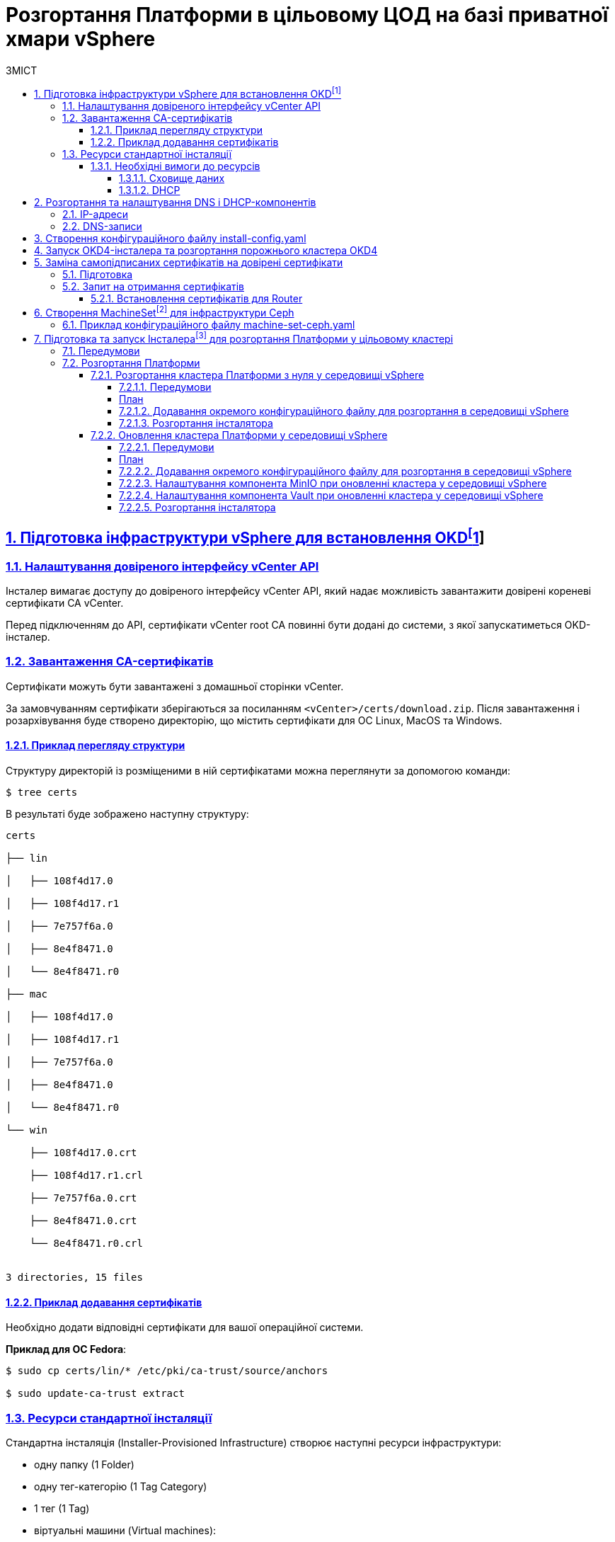 :toc-title: ЗМІСТ
:toc: auto
:toclevels: 5
:experimental:
:important-caption:     ВАЖЛИВО
:note-caption:          ПРИМІТКА
:tip-caption:           ПІДКАЗКА
:warning-caption:       ПОПЕРЕДЖЕННЯ
:caution-caption:       УВАГА
:example-caption:           Приклад
:figure-caption:            Зображення
:table-caption:             Таблиця
:appendix-caption:          Додаток
:sectnums:
:sectnumlevels: 5
:sectanchors:
:sectlinks:
:partnums:

= Розгортання Платформи в цільовому ЦОД на базі приватної хмари vSphere

== Підготовка інфраструктури vSphere для встановлення OKDfootnote:[**OKD** - це дистрибутив Kubernetes, оптимізований для неперервної розробки додатків та розгортання декількох екземплярів ізольованого контейнерного середовища (в нашому випадку - екземплярів реєстру). За детальною інформацією зверніться до https://docs.okd.io/[офіційного джерела].]

=== Налаштування довіреного інтерфейсу vCenter API

Інсталер вимагає доступу до довіреного інтерфейсу vCenter API, який надає можливість завантажити довірені кореневі сертифікати CA vCenter.

Перед підключенням до API, сертифікати vCenter root CA повинні бути додані до системи, з якої запускатиметься OKD-інсталер.

=== Завантаження CA-сертифікатів

Сертифікати можуть бути завантажені з домашньої сторінки vCenter.

За замовчуванням сертифікати зберігаються за посиланням `<vCenter>/certs/download.zip`. Після завантаження і розархівування буде створено директорію, що містить сертифікати для ОС Linux, MacOS та Windows.

==== Приклад перегляду структури

Структуру директорій із розміщеними в ній сертифікатами можна переглянути за допомогою команди:

[source,bash]
----
$ tree certs
----

В результаті буде зображено наступну структуру:

[source,bash]
----
certs

├── lin

│   ├── 108f4d17.0

│   ├── 108f4d17.r1

│   ├── 7e757f6a.0

│   ├── 8e4f8471.0

│   └── 8e4f8471.r0

├── mac

│   ├── 108f4d17.0

│   ├── 108f4d17.r1

│   ├── 7e757f6a.0

│   ├── 8e4f8471.0

│   └── 8e4f8471.r0

└── win

    ├── 108f4d17.0.crt

    ├── 108f4d17.r1.crl

    ├── 7e757f6a.0.crt

    ├── 8e4f8471.0.crt

    └── 8e4f8471.r0.crl


3 directories, 15 files
----

==== Приклад додавання сертифікатів

Необхідно додати відповідні сертифікати для вашої операційної системи.

**Приклад для ОС Fedora**:

[source, bash]
----
$ sudo cp certs/lin/* /etc/pki/ca-trust/source/anchors

$ sudo update-ca-trust extract
----

=== Ресурси стандартної інсталяції

Стандартна інсталяція (Installer-Provisioned Infrastructure) створює наступні ресурси інфраструктури:

* одну папку (1 Folder)
* одну тег-категорію (1 Tag Category)
* 1 тег (1 Tag)
* віртуальні машини (Virtual machines):
    - один шаблон (1 template)
    - одну тимчасову ноду bootstrap (1 temporary bootstrap node)
    - три ноди консолі для управління Платформою (3 control-plane nodes)
    - три обчислювальні машини (3 compute machines)

==== Необхідні вимоги до ресурсів

===== Сховище даних

Разом із ресурсами, описаними вище, стандартне розгортання OKD вимагає мінімум 800 Гб простору для сховища даних.

===== DHCP

Розгортання вимагає налаштування DHCP-сервера для конфігурації мережі.

== Розгортання та налаштування DNS і DHCP-компонентів

=== IP-адреси

Розгортання інфраструктури vSphere (Іnstaller-provisioned vSphere) вимагає двох статичних IP-адрес:

* **Адреса програмного інтерфейсу (API)** - використовується для доступу до API-кластера.

* **Вхідна IP-адреса (Ingress)** - використовується для вхідного трафіку кластера.

Віртуальні ІР-адреси для кожного з них повинні бути визначені у файлі xref:create-install-config-yml[`install-config.yaml`].

=== DNS-записи

DNS-записи (DNS records) повинні бути створені для двох ІР-адрес на будь-якому DNS-сервері, призначеному для середовища. Записи повинні містити значення, описані в таблиці:

[options="header"]
|================================================
|Назва| Значення
|`api.${cluster-name}.${base-domain}`|API VIP
|`*.apps.${cluster-name}.${base-domain}``|Ingress VIP
|================================================

NOTE: `${cluster-name}` та `${base-domain}` - це змінні, що взято із відповідних значень, вказаних у файлі xref:create-install-config-yml[`install-config.yaml`].

[#create-install-config-yml]
== Створення конфігураційного файлу install-config.yaml

[WARNING]
====
Передумови ::
. Увійдіть у свій обліковий запис Red Hat. Якщо у вас немає облікового запису, вам потрібно створити його.
. Придбайте платну підписку на DockerHub, якщо у вас її немає.
. Згенеруйте та додайте ssh-ключ до вашого конфігураційного файлу. Це необхідно для доступу до консолей ваших нод.
====

Створення файлу `install-config.yaml`, необхідного для розгортання OKD кластеру, виконується наступною командою:

[source,bash]
$ openshift-installer create install-config

Після створення файлу потрібно заповнити необхідні параметри, які будуть представлені в контекстному меню. Створений конфігураційний файл включає лише необхідні параметри для мінімального розгортання кластера. Для кастомізації налаштувань можна звернутись до офіційної документації.

._Конфігурація install-config.yaml_
[%collapsible]
====
[source,yaml]
----
apiVersion: v1
baseDomain: eua.gov.ua
compute:
- architecture: amd64
  hyperthreading: Enabled
  name: worker
  platform: {}
  replicas: 3
controlPlane:
  architecture: amd64
  hyperthreading: Enabled
  name: master
  platform: {}
  replicas: 3
metadata:
  creationTimestamp: null
  name: mdtuddm
networking:
  clusterNetwork:
  - cidr: 10.128.0.0/14
    hostPrefix: 23
  machineNetwork:
  - cidr: 10.0.0.0/16
  networkType: OVNKubernetes
  serviceNetwork:
  - 172.30.0.0/16
platform:
  vsphere:
    apiVIP: 10.9.1.110
    cluster: HX-02
    datacenter: HXDP-02
    defaultDatastore: NCR_Data2
    ingressVIP: 10.9.1.111
    network: EPAM_OKD_Vlan9_EPG
    password: <password>
    username: epam_dev1@vsphere.local
    vCenter: vcsa.ncr.loc
publish: External
pullSecret: '{"auths":{"fake":{"auth":"aWQ6cGFzcwo="}}}'
sshKey: |
  <ssh_key>
----
====

[NOTE]
====
* Під час створення конфігураційного файлу замініть *`<password>`* на ваш пароль, а *`<ssh_key>`* -- на ваш згенерований ssh-ключ.
* Також скопіюйте параметри автентифікації з облікового запису Red Hat та підставте у поле *`pullSecret`*.
* Зверніть увагу, що деякі параметри, можливо, доведеться змінити, щоб вони відповідали вашій інфраструктурі та потребам.
====

== Запуск OKD4-інсталера та розгортання порожнього кластера OKD4

Після створення файлу `install-config.yaml`, для розгортання OKD-кластера необхідно виконати наступну команду:

[source,bash]
----
$ openshift-installer create cluster
----

NOTE: Процес розгортання кластера зазвичай займає до 1,5 години часу.

При успішному розгортанні, в результаті виконання команди будуть представлені наступні параметри доступу до кластера:

* логін;
* пароль;
* посилання на веб-консоль кластера.

В директорії, де виконувалася команда, буде створено ряд файлів, що зберігають статус кластера, необдхіний для його деінсталяції.

Також в цій директорії з'явиться папка `/auth`, в якій буде збережено два файли для автентифікації для роботи з кластером через **веб-консоль** та **інтерфейс командного рядка** OKD (OKD CLI).

NOTE: Після запуску процесу розгортання кластера, Інсталер видаляє `install-config.yaml`, тому рекомендовано виконати резервування цього файлу, якщо є потреба розгортання кількох кластерів.

== Заміна самопідписаних сертифікатів на довірені сертифікати

Для заміни самопідписаних (self-signed) сертифікатів на довірені (trusted) необхідно спочатку отримати ці сертифікати.

В цьому пункті розглянуто отримання безкоштовних сертифікатів https://letsencrypt.org/[Let's Encrypt] та їх встановлення на сервер.

Отримання сертифікатів Let's Encrypt здійснено за допомогою утиліти https://github.com/acmesh-official/acme.sh[acme.sh].

TIP: Для отримання розширених деталей щодо використання Let's Encrypt на базі ACME-протоколу, зверніться до https://letsencrypt.org/docs/client-options/[офіційного джерела].

=== Підготовка
Необхідно клонувати утиліту acme.sh із репозиторію GitHub:

[source,bash]
----
$ cd $HOME
$ git clone https://github.com/neilpang/acme.sh
$ cd acme.sh
----

=== Запит на отримання сертифікатів

1) Для того, щоб полегшити процес отримання сертифікатів, необхідно задати дві змінні середовища. Перша змінна повинна вказувати на API Endpoint. Переконайтесь, що ви увійшли до OKD як `system:admin` і використовуєте CLI-консоль Openshift, щоб знайти API Endpoint URL.

[source,bash]
----
$ oc whoami --show-server
----

**Приклад отриманої відповіді**:
----
https://api.e954.ocp4.opentlc.com:6443
----

2) Тепер встановіть змінну `LE_API` для повністю визначеного доменного імені API:

[source,bash]
----
$ export LE_API=$(oc whoami --show-server | cut -f 2 -d ':' | cut -f 3 -d '/' | sed 's/-api././')
----

3) Встановіть другу змінну `LE_WILDCARD` для вашого Wildcard Domain:

[source,bash]
----
$ export LE_WILDCARD=$(oc get ingresscontroller default -n openshift-ingress-operator -o jsonpath='{.status.domain}')
----

4) Запускаємо скрипт acme.sh:

[source,bash]
----
$ ${HOME}/acme.sh/acme.sh --issue -d ${LE_API} -d *.${LE_WILDCARD} --dns
----

**Приклад отриманої відповіді**:

[source, bash]
----
$  ./acme.sh --issue -d  ${LE_API} -d \*.${LE_WILDCARD} --dns --yes-I-know-dns-manual-mode-enough-go-ahead-please
[Wed Jul 28 18:37:33 EEST 2021] Using CA: https://acme-v02.api.letsencrypt.org/directory
[Wed Jul 28 18:37:33 EEST 2021] Creating domain key
[Wed Jul 28 18:37:33 EEST 2021] The domain key is here: $HOME/.acme.sh/api.e954.ocp4.opentlc.com/api.e954.ocp4.opentlc.com.key
[Wed Jul 28 18:37:33 EEST 2021] Multi domain='DNS:api.e954.ocp4.opentlc.com,DNS:*.apps.e954.ocp4.opentlc.com'
[Wed Jul 28 18:37:33 EEST 2021] Getting domain auth token for each domain
[Wed Jul 28 18:37:37 EEST 2021] Getting webroot for domain='cluster-e954-api.e954.ocp4.opentlc.com'
[Wed Jul 28 18:37:37 EEST 2021] Getting webroot for domain=‘*.apps.cluster-e954-api.e954.ocp4.opentlc.com’
[Wed Jul 28 18:37:38 EEST 2021] Add the following TXT record:
[Wed Jul 28 18:37:38 EEST 2021] Domain: '_acme-challenge.api.e954.ocp4.opentlc.com'
[Wed Jul 28 18:37:38 EEST 2021] TXT value: 'VZ2z3XUe4cdNLwYF7UplBj7ZTD8lO9Een0yTD7m_Bbo'
[Wed Jul 28 18:37:38 EEST 2021] Please be aware that you prepend _acme-challenge. before your domain
[Wed Jul 28 18:37:38 EEST 2021] so the resulting subdomain will be: _acme-challenge.api.e954.ocp4.opentlc.com
[Wed Jul 28 18:37:38 EEST 2021] Add the following TXT record:
[Wed Jul 28 18:37:38 EEST 2021] Domain: '_acme-challenge.apps.e954.ocp4.opentlc.com'
[Wed Jul 28 18:37:38 EEST 2021] TXT value: 'f4KeyXkpSissmiLbIIoDHm5BJ6tOBTA0D8DyK5sl46g'
[Wed Jul 28 18:37:38 EEST 2021] Please be aware that you prepend _acme-challenge. before your domain
[Wed Jul 28 18:37:38 EEST 2021] so the resulting subdomain will be: _acme-challenge.apps.e954.ocp4.opentlc.com
[Wed Jul 28 18:37:38 EEST 2021] Please add the TXT records to the domains, and re-run with --renew.
[Wed Jul 28 18:37:38 EEST 2021] Please add '--debug' or '--log' to check more details.
----

CAUTION: DNS-записи з попередньої відповіді необхідно додати на DNS-сервері, що відповідає за зону `e954.ocp4.opentlc.com` (**значення зони тут є прикладом**). Таким чином, TXT-записи повинні мати наступний вигляд:

**TXT-запис 1**
[source,bash]
----
_acme-challenge.api.e954.ocp4.opentlc.com TXT value: 'VZ2z3XUe4cdNLwYF7UplBj7ZTD8lO9Een0yTD7m_Bbo'
----

**TXT-запис 2**
[source,bash]
----
_acme-challenge.apps.e954.ocp4.opentlc.com TXT value: 'f4KeyXkpSissmiLbIIoDHm5BJ6tOBTA0D8DyK5sl46g'
----

6) Після цього необхідно повторно запустити команду `acme.sh`:

[source,bash]
----
$ acme.sh --renew -d e954.ocp4.opentlc.com --yes-I-know-dns-manual-mode-enough-go-ahead-please
----

7) Після успішного виконання попередніх пунктів необхідно запустити наступні команди.

Зазвичай, хорошим підходом є перенесення сертифікатів із шляху acme.sh за замовчуванням (default path) до більш зручної директорії. Для цього можна використати `—install-cert`-ключ скрипта `acme.sh` для копіювання сертифікатів до `$HOME/certificates`, для прикладу:


[source,bash]
----
$ export CERTDIR=$HOME/certificates

$ mkdir -p ${CERTDIR} ${HOME}/acme.sh/acme.sh --install-cert -d ${LE_API} -d *.${LE_WILDCARD} --cert-file ${CERTDIR}/cert.pem --key-file ${CERTDIR}/key.pem --fullchain-file ${CERTDIR}/fullchain.pem --ca-file ${CERTDIR}/ca.cer
----

==== Встановлення сертифікатів для Router
* Необхідно створити секрет. Для цього виконайте наступну команду:

[source,bash]
----
$ oc create secret tls router-certs --cert=${CERTDIR}/fullchain.pem --key=${CERTDIR}/key.pem -n openshift-ingress
----

* Після виконання попередніх кроків, необхідно оновити Custom Resource:

[source,bash]
----
$ oc patch ingresscontroller default -n openshift-ingress-operator --type=merge --patch='{"spec": 	{ "defaultCertificate": { "name": "router-certs" }}}'
----

== Створення MachineSetfootnote:[**Ресурси MachineSet** - це групи машин. Набори машин призначені для машин як набори копій (реплік) для Pods, в яких розгорнуто контейнери. Якщо вам потрібно більше машин або, навпаки, необхідно зменшити їх кількість, можна змінити значенням поля реплік на рівні MachineSet, щоб задовольнити ваші обчислювальні потреби. Для детальної інформації щодо створення MachineSet зверніться до https://docs.openshift.com/container-platform/4.6/machine_management/creating_machinesets/creating-machineset-vsphere.html[офіційного джерела.]] для інфраструктури Ceph

Для розгортання Платформи необхідно створити MachineSet для системи зберігання даних https://ceph.io/en/[Ceph]. Для цього необхідно використати конфігураційний файл `machine-set-ceph.yaml`, в якому необхідно змінити назву кластера.

=== Приклад конфігураційного файлу machine-set-ceph.yaml

[source, yaml]
----
kind: MachineSet
metadata:
  name: mdtuddm-b86zw-ceph
  namespace: openshift-machine-api
  labels:
    machine.openshift.io/cluster-api-cluster: mdtuddm-b86zw
spec:
  replicas: 3
  selector:
    matchLabels:
      machine.openshift.io/cluster-api-cluster: mdtuddm-b86zw
      machine.openshift.io/cluster-api-machineset: mdtuddm-b86zw-ceph
  template:
    metadata:
      labels:
        machine.openshift.io/cluster-api-cluster: mdtuddm-b86zw
        machine.openshift.io/cluster-api-machine-role: worker
        machine.openshift.io/cluster-api-machine-type: worker
        machine.openshift.io/cluster-api-machineset: mdtuddm-b86zw-ceph
    spec:
      taints:
        - effect: NoSchedule
          key: node.ocs.openshift.io/storage
          value: 'true'
      metadata:
        labels:
          cluster.ocs.openshift.io/openshift-storage: ''
      providerSpec:
        value:
          numCoresPerSocket: 1
          diskGiB: 120
          snapshot: ''
          userDataSecret:
            name: worker-user-data
          memoryMiB: 73728
          credentialsSecret:
            name: vsphere-cloud-credentials
          network:
            devices:
              - networkName: EPAM_OKD_Vlan9_EPG
          metadata:
            creationTimestamp: null
          numCPUs: 16
          kind: VSphereMachineProviderSpec
          workspace:
            datacenter: HXDP-02
            datastore: NCR_Data2
            folder: /HXDP-02/vm/mdtuddm-b86zw
            resourcePool: /HXDP-02/host/HX-02/Resources
            server: vcsa.ncr.loc
          template: mdtuddm-b86zw-rhcos
          apiVersion: vsphereprovider.openshift.io/v1beta1
----

Після редагування файлу відповідно до назви кластера, необхідно виконати команду, що створить необхідний MachineSet та відповідну кількість нод для розгортання сховища даних Ceph.

TIP: В нашому випадку назва кластера визначена в YAML-файлі як `mdtuddm-b86zw`.

== Підготовка та запуск Інсталераfootnote:[**Інсталер** - набір команд (скрипт) для розгортання Платформи.] для розгортання Платформи у цільовому кластері

Для запуску Інсталера, необхідно виконати ряд умов з підготовки робочої станції, з якої запускатиметься Інсталер. Нижче розглянуто приклад такої підготовки на базі Ubuntu 20.04 LTS.

=== Передумови

Перед запуском скрипта з інсталювання Платформи необхідно виконати наступні кроки:

* Завантажити Інсталер відповідної версії та порівняти чексуми, щоб впевнитись, що Інсталер завантажився коректно:

[source, bash]
----
$ echo "$(cat [INSTALLER_NAME].zip.sha256) [INSTALLER_NAME].zip" | sha256sum --check
----

* Встановити докер (див. інструкцію нижче):
https://docs.docker.com/engine/install/

=== Розгортання Платформи

==== Розгортання кластера Платформи з нуля у середовищі vSphere

===== Передумови

NOTE: Переконайтеся, що встановлено необхідні пакети: `docker`, `wget`, `unzip`.

[prerequisites-plan]
===== План

. Завантажте необхідну версію інсталера.
+
[source,shellscript]
----
сd /tmp
wget -O mdtu-ddm-platform-<version>.zip https://nexus-public-mdtu-ddm-edp-cicd.apps.cicd2.mdtu-ddm.projects.epam.com/nexus/repository/edp-maven-releases/ua/gov/mdtu/ddm/infrastructure/mdtu-ddm-platform/<version>/mdtu-ddm-platform-<version>.zip
----

. Розпакуйте архів у домашній директорії.

+
[source,shellscript]
----
unzip /tmp/mdtu-ddm-platform-<version>.zip -d /home/<user>/workdir/installer-<version>
----

. Перенесіть _kubeconfig_ після встановлення кластера:

+
[source,shellscript]
----
cd /home/<user>/workdir/installer-<version>
cp /path/to/kubeconfig ./
----

. Перенесіть папку _certificates_ для DSO:

+
[source,shellscript]
----
cp /path/to/folder/certificates ./
----

===== Додавання окремого конфігураційного файлу для розгортання в середовищі vSphere

. Відредагуйте _exports.list_ для vSphere.
+
Усі значення необхідно взяти після інсталяції кластера. Також необхідно уточнити актуальні значенння для `idgovuaClientId` та `idgovuaClientSecret`.

+
[source,shellscript]
----
vi exports.list

### vSphere Credentials ###
export VSPHERE_SERVER=""
export VSPHERE_USER=""
export VSPHERE_PASSWORD=""
export VSPHERE_CLUSTER=""
export VSPHERE_DATASTORE=""
export VSPHERE_DATACENTER=""
export VSPHERE_NETWORK=""
export VSPHERE_NETWORK_GATEWAY=""
export VSPHERE_RESOURCE_POOL="" #якщо не використовується, ставимо "/"
export VSPHERE_FOLDER=""

### Minio and Vault IPs ###
export VSPHERE_VAULT_INSTANCE_IP=""
export VSPHERE_MINIO_INSTANCE_IP=""

### id.gov.ua ###
export idgovuaClientId=""
export idgovuaClientSecret=""
----

. Відредагуйте _install.sh_, а саме після `source ./functions.sh` додайте `source ./exports.list`.

+
[source,shellscript]
----
vi install.sh
----
+
Це виглядатиме наступним чином:

+
[source,shellscript]
----
#!/usr/bin/env bash
set -e
#Include function file
source ./functions.sh
source ./exports.list
----

===== Розгортання інсталятора

. Виконайте наступні команди:
+
[source,shellscript]
----
IMAGE_CHECKSUM=$(sudo docker load -i control-plane-installer.img | sed -r "s#.*sha256:(.*)#\\1#" | tr -d '\n');
echo $IMAGE_CHECKSUM
sudo docker tag ${IMAGE_CHECKSUM} control-plane-installer:<version>;
----

. Розгорніть нову версію Платформи з образами з нуля:
+
[source,shellscript]
----
sudo docker run --rm --name control-plane-installer-<version> --user root:$(id -g) --net host -v $(pwd):/tmp/installer --env KUBECONFIG=/tmp/installer/kubeconfig --env idgovuaClientId=mock --env idgovuaClientSecret=mock --env CUSTOM_INGRESS_CIDRS="['0.0.0.0/0', '85.223.209.0/24']" --env deploymentMode=development --entrypoint "/bin/bash" control-plane-installer:<version> -c "./install.sh -i"
----
+
* Де `deploymentMode` може бути `development` чи `production`.

==== Оновлення кластера Платформи у середовищі vSphere

===== Передумови

NOTE: Переконайтеся, що встановлено необхідні пакети: `docker`, `wget`, `unzip`.

[prerequisites-plan]
===== План

. Завантажте необхідну версію інсталера.
+
[source,shellscript]
----
сd /tmp
wget -O mdtu-ddm-platform-<version>.zip https://nexus-public-mdtu-ddm-edp-cicd.apps.cicd2.mdtu-ddm.projects.epam.com/nexus/repository/edp-maven-releases/ua/gov/mdtu/ddm/infrastructure/mdtu-ddm-platform/<version>/mdtu-ddm-platform-<version>.zip
----

. Розпакуйте архів у домашній директорії.

+
[source,shellscript]
----
unzip /tmp/mdtu-ddm-platform-<version>.zip -d /home/<user>/workdir/installer-<version>
----

. Перенесіть _kubeconfig_ після встановлення кластера:

+
[source,shellscript]
----
cd /home/<user>/workdir/installer-<version>
cp /path/to/kubeconfig ./
----

. Перенесіть папку _certificates_ для DSO.
+
NOTE: Якщо сертифікати не змінювалися, даний крок можна пропустити.

+
[source,shellscript]
----
cp /path/to/folder/certificates ./
----

===== Додавання окремого конфігураційного файлу для розгортання в середовищі vSphere

. Перенесіть _exports.list_ з минулого релізу.

+
[source,shellscript]
----
cp /home/<user>/workdir/installer-<previous_version>/exports.list ./
----
+
Також необхідно уточнити актуальні значенння для `idgovuaClientId` та `idgovuaClientSecret`.

. Відредагуйте _install.sh_, а саме після `source ./functions.sh` додайте `source ./exports.list`.

+
[source,shellscript]
----
vi install.sh
----
+
Це виглядатиме наступним чином:

+
[source,shellscript]
----
#!/usr/bin/env bash
set -e
#Include function file
source ./functions.sh
source ./exports.list
----

===== Налаштування компонента MinIO при оновленні кластера у середовищі vSphere

. Перенесіть tfstate MinIO з минулого релізу для vSphere.

+
[source,shellscript]
----
cp /home/<user>/workdir/installer-<version>/terraform/minio/vsphere/terraform.tfstate ./terraform/minio/vsphere/
----

. Перенесіть tfstate MinIO (Packer) з минулого релізу для vSphere.

+
[source,shellscript]
----
сp /home/<user>/workdir/installer-<version>/terraform/minio/vsphere/packer/terraform.tfstate ./terraform/minio/vsphere/packer/
----

===== Налаштування компонента Vault при оновленні кластера у середовищі vSphere

. Перенесіть tfstate Vault з минулого релізу.

+
[source,shellscript]
----
cp /home/<user>/workdir/installer-<version>/terraform/vault/vsphere/terraform.tfstate ./terraform/vault/vsphere/
----

. Перенесіть tfstate Vault (Packer) з минулого релізу.

+
[source,shellscript]
----
сp /home/<user>/workdir/installer-<version>/terraform/vault/vsphere/packer/terraform.tfstate ./terraform/vault/vsphere/packer/
----

===== Розгортання інсталятора

. Виконайте наступні команди:
+
[source,shellscript]
----
IMAGE_CHECKSUM=$(sudo docker load -i control-plane-installer.img | sed -r "s#.*sha256:(.*)#\\1#" | tr -d '\n');
echo $IMAGE_CHECKSUM
sudo docker tag ${IMAGE_CHECKSUM} control-plane-installer:<version>;
----

. Оновіть версію Платформи з образами оновлення.
+
[source,shellscript]
----
sudo docker run --rm --name control-plane-installer-<version> --user root:$(id -g) --net host -v $(pwd):/tmp/installer --env KUBECONFIG=/tmp/installer/kubeconfig --env idgovuaClientId=mock --env idgovuaClientSecret=mock --env CUSTOM_INGRESS_CIDRS="['0.0.0.0/0', '85.223.209.0/24']" --env deploymentMode=development --entrypoint "/bin/bash" control-plane-installer:<version> -c "./install.sh -u"
----
+
* Де `deploymentMode` може бути `development` чи `production` в залежності від минулого запуску.